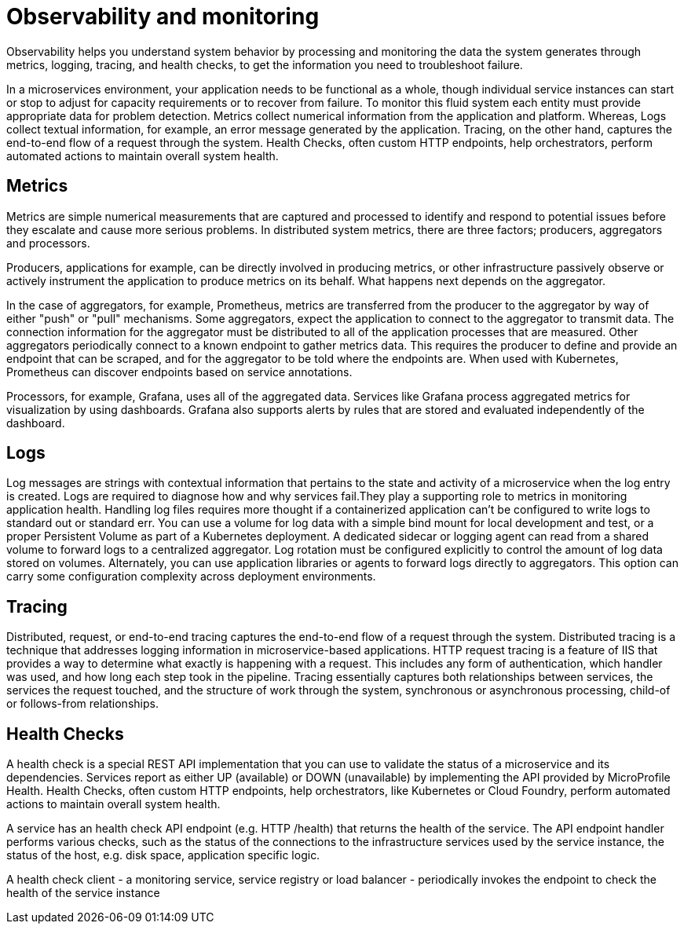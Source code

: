 :page-layout: general-reference
:page-type: general
:page-description: Observability helps you understand system behavior by processing and monitoring the data the system generates through metrics, logging, tracing, and health checks, to get the information you need to troubleshoot failure
:page-categories: MicroProfile
:seo-title: Observability helps you understand system behavior by processing and monitoring system data
:seo-description: Microservice architecture is a popular approach for building cloud-native applications in which each capability is developed as an independent service. It enables small, autonomous teams to develop, deploy, and scale their respective services independently.
= Observability and monitoring

Observability helps you understand system behavior by processing and monitoring the data the system generates through metrics, logging, tracing, and health checks, to get the information you need to troubleshoot failure.

In a microservices environment, your application needs to be functional as a whole, though individual service instances can start or stop to adjust for capacity requirements or to recover from failure.
To monitor this fluid system each entity must provide appropriate data for problem detection.
Metrics collect numerical information from the application and platform.
Whereas, Logs collect textual information, for example, an error message generated by the application.
Tracing, on the other hand, captures the end-to-end flow of a request through the system.
Health Checks, often custom HTTP endpoints, help orchestrators, perform automated actions to maintain overall system health.

== Metrics

Metrics are simple numerical measurements that are captured and processed to identify and respond to potential issues before they escalate and cause more serious problems.
In distributed system metrics, there are three factors; producers, aggregators and processors.

Producers, applications for example, can be directly involved in producing metrics, or other infrastructure passively observe or actively instrument the application to produce metrics on its behalf.
What happens next depends on the aggregator.

In the case of aggregators, for example, Prometheus, metrics are transferred from the producer to the aggregator by way of either "push" or "pull" mechanisms.
Some aggregators, expect the application to connect to the aggregator to transmit data.
The connection information for the aggregator must be distributed to all of the application processes that are measured.
Other aggregators periodically connect to a known endpoint to gather metrics data.
This requires the producer to define and provide an endpoint that can be scraped, and for the aggregator to be told where the endpoints are.
When used with Kubernetes, Prometheus can discover endpoints based on service annotations.

Processors, for example, Grafana, uses all of the aggregated data.
Services like Grafana process aggregated metrics for visualization by using dashboards.
Grafana also supports alerts by rules that are stored and evaluated independently of the dashboard.

== Logs

Log messages are strings with contextual information that pertains to the state and activity of a microservice when the log entry is created.
Logs are required to diagnose how and why services fail.They play a supporting role to metrics in monitoring application health.
Handling log files requires more thought if a containerized application can't be configured to write logs to standard out or standard err.
You can use a volume for log data with a simple bind mount for local development and test, or a proper Persistent Volume as part of a Kubernetes deployment.
A dedicated sidecar or logging agent can read from a shared volume to forward logs to a centralized aggregator.
Log rotation must be configured explicitly to control the amount of log data stored on volumes.
Alternately, you can use application libraries or agents to forward logs directly to aggregators.
This option can carry some configuration complexity across deployment environments.

== Tracing

Distributed, request, or end-to-end tracing captures the end-to-end flow of a request through the system.
Distributed tracing is a technique that addresses logging information in microservice-based applications.
HTTP request tracing is a feature of IIS that provides a way to determine what exactly is happening with a request.
This includes any form of authentication, which handler was used, and how long each step took in the pipeline.
Tracing essentially captures both relationships between services, the services the request touched, and the structure of work through the system, synchronous or asynchronous processing, child-of or follows-from relationships.

== Health Checks

A health check is a special REST API implementation that you can use to validate the status of a microservice and its dependencies.
Services report as either UP (available) or DOWN (unavailable) by implementing the API provided by MicroProfile Health.
Health Checks, often custom HTTP endpoints, help orchestrators, like Kubernetes or Cloud Foundry, perform automated actions to maintain overall system health.

A service has an health check API endpoint (e.g. HTTP /health) that returns the health of the service.
The API endpoint handler performs various checks, such as the status of the connections to the infrastructure services used by the service instance, the status of the host, e.g. disk space, application specific logic.

A health check client - a monitoring service, service registry or load balancer - periodically invokes the endpoint to check the health of the service instance
